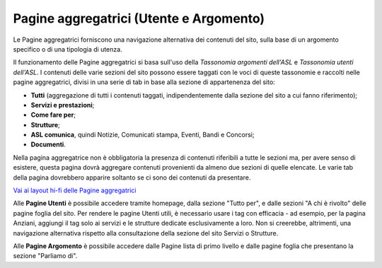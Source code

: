 Pagine aggregatrici (Utente e Argomento)
===========================================
Le Pagine aggregatrici forniscono una navigazione alternativa dei contenuti del sito, sulla base di un argomento specifico o di una tipologia di utenza.

Il funzionamento delle Pagine aggregatrici si basa sull'uso della *Tassonomia argomenti dell'ASL* e *Tassonomia utenti dell'ASL*. I contenuti delle varie sezioni del sito possono essere taggati con le voci di queste tassonomie e raccolti nelle pagine aggregatrici, divisi in una serie di tab in base alla sezione di appartenenza del sito:

- **Tutti** (aggregazione di tutti i contenuti taggati, indipendentemente dalla sezione del sito a cui fanno riferimento);
- **Servizi e prestazioni**;
- **Come fare per**;
- **Strutture**;
- **ASL comunica**, quindi Notizie, Comunicati stampa, Eventi, Bandi e Concorsi;
- **Documenti**.

Nella pagina aggregatrice non è obbligatoria la presenza di contenuti riferibili a tutte le sezioni ma, per avere senso di esistere, questa pagina dovrà aggregare contenuti provenienti da almeno due sezioni di quelle elencate. Le varie tab della pagina dovrebbero apparire soltanto se ci sono dei contenuti da presentare.

`Vai ai layout hi-fi delle Pagine aggregatrici <https://www.figma.com/file/wsLgwYpYrd9yS9Tqx0Wkjp/ASL---Modello-sito?type=design&node-id=907-133729&mode=design&t=uVf0uxvoPpPLfHYv-4>`_

Alle **Pagine Utenti** è possibile accedere tramite homepage, dalla sezione "Tutto per", e dalle sezioni "A chi è rivolto" delle pagine foglia del sito. Per rendere le pagine Utenti utili, è necessario usare i tag con efficacia - ad esempio, per la pagina Anziani, aggiungi il tag solo ai servizi e le strutture dedicate esclusivamente a loro. Non si creerebbe, altrimenti, una navigazione alternativa rispetto alla consultazione della sezione del sito Servizi o Strutture.

Alle **Pagine Argomento** è possibile accedere dalle Pagine lista di primo livello e dalle pagine foglia che presentano la sezione "Parliamo di".
